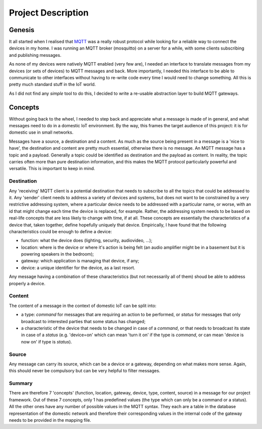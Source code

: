 Project Description
===================

.. image:: domestic_iot.png

Genesis
*******

It all started when I realised that `MQTT <http://mqtt.org/>`_ was a really robust protocol while looking for a reliable way to connect the devices in my home.
I was running an MQTT broker (mosquitto) on a server for a while, with some clients subscribing and publishing messages.

As none of my devices were natively MQTT enabled (very few are), I needed an interface to translate messages from my devices (or sets of devices)
to MQTT messages and back.  More importantly, I needed this interface to be able to communicate to other interfaces without having to
re-write code every time I would need to change something. All this is pretty much standard stuff in the IoT world.

As I did not find any *simple* tool to do this, I decided to write a re-usable abstraction layer to build MQTT gateways.

Concepts
********

Without going back to the wheel, I needed to step back and appreciate what a message is made of in general, and what messages need
to do in a domestic IoT environment.  By the way, this frames the target audience of this project: it is for domestic use in small networks.

Messages have a source, a destination and a content.  As much as the source being present in a message is a 'nice to have', the destination and content are
pretty much essential, otherwise there is no message.
An MQTT message has a topic and a payload.  Generally a topic could be identified as destination and the payload as content.  In reality,
the topic carries often more than pure destination information, and this makes the MQTT protocol particularly powerful and versatile.
This is important to keep in mind.

Destination
-----------

Any 'receiving' MQTT client is a potential destination that needs to subscribe to all the topics that could be addressed to it.
Any 'sender' client needs to address a variety of devices and systems, but
does not want to be constrained by a very restrictive addressing system, where a particular device needs to
be addressed with a particular name, or worse, with an id that might change each time the device is replaced, for example.  Rather,
the addressing system needs to be based on real-life concepts that are less likely to change with time, if at all.  These concepts
are essentially the characteristics of a device that, taken together, define hopefully uniquely that device.
Empirically, I have found that the following characteristics could be enough to define a device:

- function: what the device does (lighting, security, audiovideo, ...);
- location: where is the device or where it's action is being felt (an audio amplifier might be in a basement but it is powering speakers in the bedroom);
- gateway: which application is managing that device, if any;
- device: a unique identifier for the device, as a last resort.

Any message having a combination of these characteristics (but not necessarily all of them) shoud be able to address properly
a device.

Content
-------

The content of a message in the context of domestic IoT can be split into:

- a type: *command* for messages that are requiring an action to be performed, or *status* for messages
  that only broadcast to interested parties that some status has changed;

- a characteristic of the device that needs to be changed in case of a *command*, or that needs to broadcast
  its state in case of a *status* (e.g. 'device=on' which can mean 'turn it on' if the type is *command*,
  or can mean 'device is now on' if type is *status*).

Source
------

Any message can carry its source, which can be a device or a gateway, depending on what makes more sense.
Again, this should never be compulsory but can be very helpful to filter messages.

Summary
-------

There are therefore 7 'concepts' (function, location, gateway, device, type, content, source) in a message for our project framework.
Out of these 7 concepts, only 1 has predefined values (the type which can only be a command or a status).  All the 
other ones have any number of possible values in the MQTT syntax. They each are a table in the database representation
of the domestic network and therefore their corresponding values in the internal code of the gateway needs to be provided in the
mapping file.